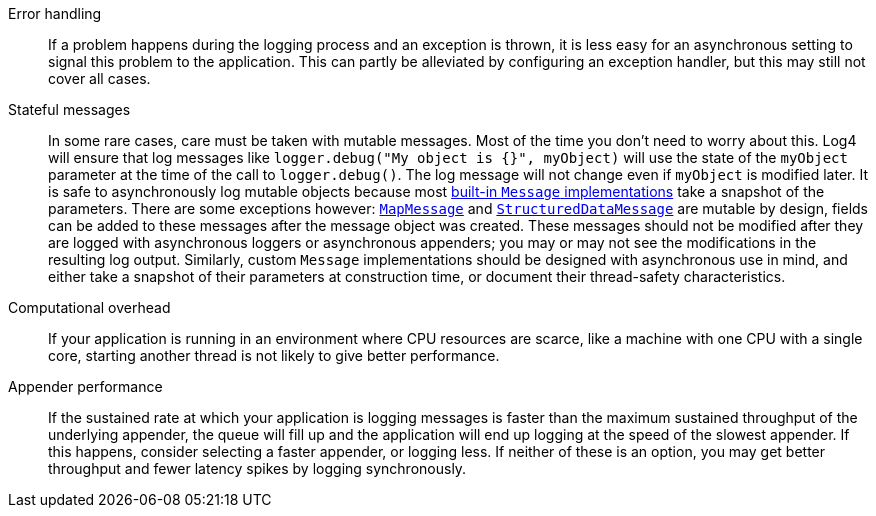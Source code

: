 ////
    Licensed to the Apache Software Foundation (ASF) under one or more
    contributor license agreements.  See the NOTICE file distributed with
    this work for additional information regarding copyright ownership.
    The ASF licenses this file to You under the Apache License, Version 2.0
    (the "License"); you may not use this file except in compliance with
    the License.  You may obtain a copy of the License at

         http://www.apache.org/licenses/LICENSE-2.0

    Unless required by applicable law or agreed to in writing, software
    distributed under the License is distributed on an "AS IS" BASIS,
    WITHOUT WARRANTIES OR CONDITIONS OF ANY KIND, either express or implied.
    See the License for the specific language governing permissions and
    limitations under the License.
////

Error handling::
If a problem happens during the logging process and an exception is thrown, it is less easy for an asynchronous setting to signal this problem to the application.
This can partly be alleviated by configuring an exception handler, but this may still not cover all cases.

Stateful messages::
In some rare cases, care must be taken with mutable messages.
Most of the time you don't need to worry about this.
Log4 will ensure that log messages like `logger.debug("My object is {}", myObject)` will use the state of the `myObject` parameter at the time of the call to `logger.debug()`.
The log message will not change even if `myObject` is modified later.
It is safe to asynchronously log mutable objects because most xref:manual/messages.adoc[built-in `Message` implementations] take a snapshot of the parameters.
There are some exceptions however: xref:manual/messages.adoc#MapMessage[`MapMessage`] and xref:manual/messages.adoc#StructuredDataMessage[`StructuredDataMessage`] are mutable by design, fields can be added to these messages after the message object was created.
These messages should not be modified after they are logged with asynchronous loggers or asynchronous appenders; you may or may not see the modifications in the resulting log output.
Similarly, custom `Message` implementations should be designed with asynchronous use in mind, and either take a snapshot of their parameters at construction time, or document their thread-safety characteristics.

Computational overhead::
If your application is running in an environment where CPU resources are scarce, like a machine with one CPU with a single core, starting another thread is not likely to give better performance.

Appender performance::
If the sustained rate at which your application is logging messages is faster than the maximum sustained throughput of the underlying appender, the queue will fill up and the application will end up logging at the speed of the slowest appender. If this happens, consider selecting a faster appender, or logging less. If neither of these is an option, you may get better throughput and fewer latency spikes by logging synchronously.
